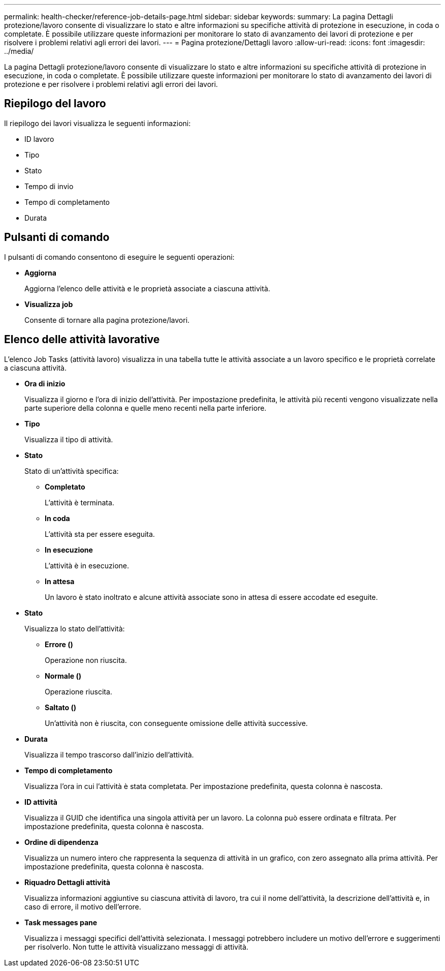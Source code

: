 ---
permalink: health-checker/reference-job-details-page.html 
sidebar: sidebar 
keywords:  
summary: La pagina Dettagli protezione/lavoro consente di visualizzare lo stato e altre informazioni su specifiche attività di protezione in esecuzione, in coda o completate. È possibile utilizzare queste informazioni per monitorare lo stato di avanzamento dei lavori di protezione e per risolvere i problemi relativi agli errori dei lavori. 
---
= Pagina protezione/Dettagli lavoro
:allow-uri-read: 
:icons: font
:imagesdir: ../media/


[role="lead"]
La pagina Dettagli protezione/lavoro consente di visualizzare lo stato e altre informazioni su specifiche attività di protezione in esecuzione, in coda o completate. È possibile utilizzare queste informazioni per monitorare lo stato di avanzamento dei lavori di protezione e per risolvere i problemi relativi agli errori dei lavori.



== Riepilogo del lavoro

Il riepilogo dei lavori visualizza le seguenti informazioni:

* ID lavoro
* Tipo
* Stato
* Tempo di invio
* Tempo di completamento
* Durata




== Pulsanti di comando

I pulsanti di comando consentono di eseguire le seguenti operazioni:

* *Aggiorna*
+
Aggiorna l'elenco delle attività e le proprietà associate a ciascuna attività.

* *Visualizza job*
+
Consente di tornare alla pagina protezione/lavori.





== Elenco delle attività lavorative

L'elenco Job Tasks (attività lavoro) visualizza in una tabella tutte le attività associate a un lavoro specifico e le proprietà correlate a ciascuna attività.

* *Ora di inizio*
+
Visualizza il giorno e l'ora di inizio dell'attività. Per impostazione predefinita, le attività più recenti vengono visualizzate nella parte superiore della colonna e quelle meno recenti nella parte inferiore.

* *Tipo*
+
Visualizza il tipo di attività.

* *Stato*
+
Stato di un'attività specifica:

+
** *Completato*
+
L'attività è terminata.

** *In coda*
+
L'attività sta per essere eseguita.

** *In esecuzione*
+
L'attività è in esecuzione.

** *In attesa*
+
Un lavoro è stato inoltrato e alcune attività associate sono in attesa di essere accodate ed eseguite.



* *Stato*
+
Visualizza lo stato dell'attività:

+
** *Errore (image:../media/sev-error.gif[""])*
+
Operazione non riuscita.

** *Normale (image:../media/sev-normal.gif[""])*
+
Operazione riuscita.

** *Saltato (image:../media/icon-skipped.gif[""])*
+
Un'attività non è riuscita, con conseguente omissione delle attività successive.



* *Durata*
+
Visualizza il tempo trascorso dall'inizio dell'attività.

* *Tempo di completamento*
+
Visualizza l'ora in cui l'attività è stata completata. Per impostazione predefinita, questa colonna è nascosta.

* *ID attività*
+
Visualizza il GUID che identifica una singola attività per un lavoro. La colonna può essere ordinata e filtrata. Per impostazione predefinita, questa colonna è nascosta.

* *Ordine di dipendenza*
+
Visualizza un numero intero che rappresenta la sequenza di attività in un grafico, con zero assegnato alla prima attività. Per impostazione predefinita, questa colonna è nascosta.

* *Riquadro Dettagli attività*
+
Visualizza informazioni aggiuntive su ciascuna attività di lavoro, tra cui il nome dell'attività, la descrizione dell'attività e, in caso di errore, il motivo dell'errore.

* *Task messages pane*
+
Visualizza i messaggi specifici dell'attività selezionata. I messaggi potrebbero includere un motivo dell'errore e suggerimenti per risolverlo. Non tutte le attività visualizzano messaggi di attività.


